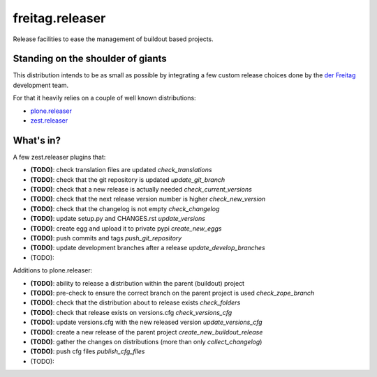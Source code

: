 .. -*- coding: utf-8 -*-

================
freitag.releaser
================
Release facilities to ease the management of buildout based projects.

Standing on the shoulder of giants
==================================
This distribution intends to be as small as possible by integrating a few custom release choices done by the `der Freitag`_ development team.

For that it heavily relies on a couple of well known distributions:

- `plone.releaser`_
- `zest.releaser`_

What's in?
==========
A few zest.releaser plugins that:

- **(TODO)**: check translation files are updated *check_translations*
- **(TODO)**: check that the git repository is updated *update_git_branch*
- **(TODO)**: check that a new release is actually needed *check_current_versions*
- **(TODO)**: check that the next release version number is higher *check_new_version*
- **(TODO)**: check that the changelog is not empty *check_changelog*
- **(TODO)**: update setup.py and CHANGES.rst *update_versions*
- **(TODO)**: create egg and upload it to private pypi *create_new_eggs*
- **(TODO)**: push commits and tags *push_git_repository*
- **(TODO)**: update development branches after a release *update_develop_branches*
- (TODO):

Additions to plone.releaser:

- **(TODO)**: ability to release a distribution within the parent (buildout) project
- **(TODO)**: pre-check to ensure the correct branch on the parent project is used *check_zope_branch*
- **(TODO)**: check that the distribution about to release exists *check_folders*
- **(TODO)**: check that release exists on versions.cfg *check_versions_cfg*
- **(TODO)**: update versions.cfg with the new released version *update_versions_cfg*
- **(TODO)**: create a new release of the parent project *create_new_buildout_release*
- **(TODO)**: gather the changes on distributions (more than only *collect_changelog*)
- **(TODO)**: push cfg files *publish_cfg_files*
- (TODO):

.. _`der Freitag`: https://www.freitag.de
.. _`plone.releaser`: https://pypi.python.org/pypi/plone.releaser
.. _`zest.releaser`: https://pypi.python.org/pypi/zest.releaser
